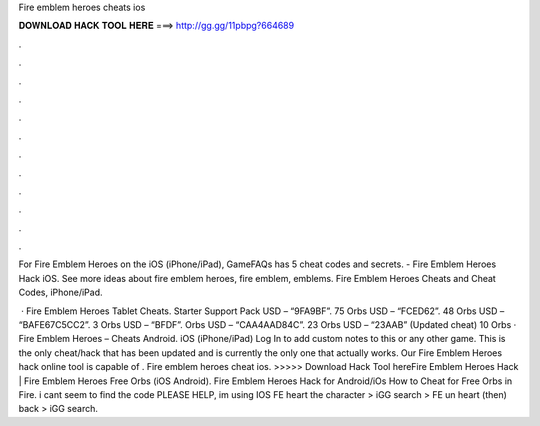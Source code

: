 Fire emblem heroes cheats ios



𝐃𝐎𝐖𝐍𝐋𝐎𝐀𝐃 𝐇𝐀𝐂𝐊 𝐓𝐎𝐎𝐋 𝐇𝐄𝐑𝐄 ===> http://gg.gg/11pbpg?664689



.



.



.



.



.



.



.



.



.



.



.



.

For Fire Emblem Heroes on the iOS (iPhone/iPad), GameFAQs has 5 cheat codes and secrets. - Fire Emblem Heroes Hack iOS. See more ideas about fire emblem heroes, fire emblem, emblems. Fire Emblem Heroes Cheats and Cheat Codes, iPhone/iPad.

 · Fire Emblem Heroes Tablet Cheats. Starter Support Pack USD – “9FA9BF”. 75 Orbs USD – “FCED62”. 48 Orbs USD – “BAFE67C5CC2”. 3 Orbs USD – “BFDF”. Orbs USD – “CAA4AAD84C”. 23 Orbs USD – “23AAB” (Updated cheat) 10 Orbs · Fire Emblem Heroes – Cheats Android. iOS (iPhone/iPad) Log In to add custom notes to this or any other game. This is the only cheat/hack that has been updated and is currently the only one that actually works. Our Fire Emblem Heroes hack online tool is capable of . Fire emblem heroes cheat ios. >>>>> Download Hack Tool hereFire Emblem Heroes Hack | Fire Emblem Heroes Free Orbs (iOS Android). Fire Emblem Heroes Hack for Android/iOs How to Cheat for Free Orbs in Fire. i cant seem to find the code PLEASE HELP, im using IOS FE heart the character > iGG search > FE un heart (then) back > iGG search.
